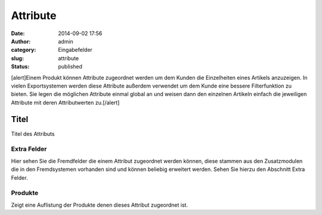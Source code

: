 Attribute
#########
:date: 2014-09-02 17:56
:author: admin
:category: Eingabefelder
:slug: attribute
:status: published

[alert]Einem Produkt können Attribute zugeordnet werden um dem Kunden die Einzelheiten eines Artikels anzuzeigen. In vielen Exportsystemen werden diese Attribute außerdem verwendet um dem Kunde eine bessere Filterfunktion zu bieten. Sie legen die möglichen Attribute einmal global an und weisen dann den einzelnen Artikeln einfach die jeweiligen Attribute mit deren Attributwerten zu.[/alert]

Titel
^^^^^

Titel des Attributs

Extra Felder
~~~~~~~~~~~~

Hier  sehen Sie die Fremdfelder die einem Attribut zugeordnet werden können, diese stammen aus den Zusatzmodulen die in den Fremdsystemen vorhanden sind und können beliebig erweitert werden. Sehen Sie hierzu den Abschnitt Extra Felder.

Produkte
~~~~~~~~

Zeigt eine Auflistung der Produkte denen dieses Attribut zugeordnet ist.
